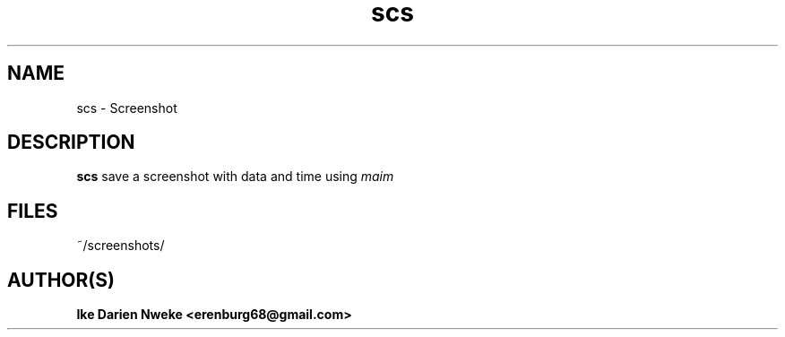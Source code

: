 .TH scs 1 "Free software is cool" "" "Screen Commands"
.SH NAME
scs \- Screenshot
.SH DESCRIPTION
.B scs
save a screenshot with data and time using
.I maim
.SH FILES
~/screenshots/
.SH AUTHOR(S)
.B Ike Darien Nweke <erenburg68@gmail.com>
